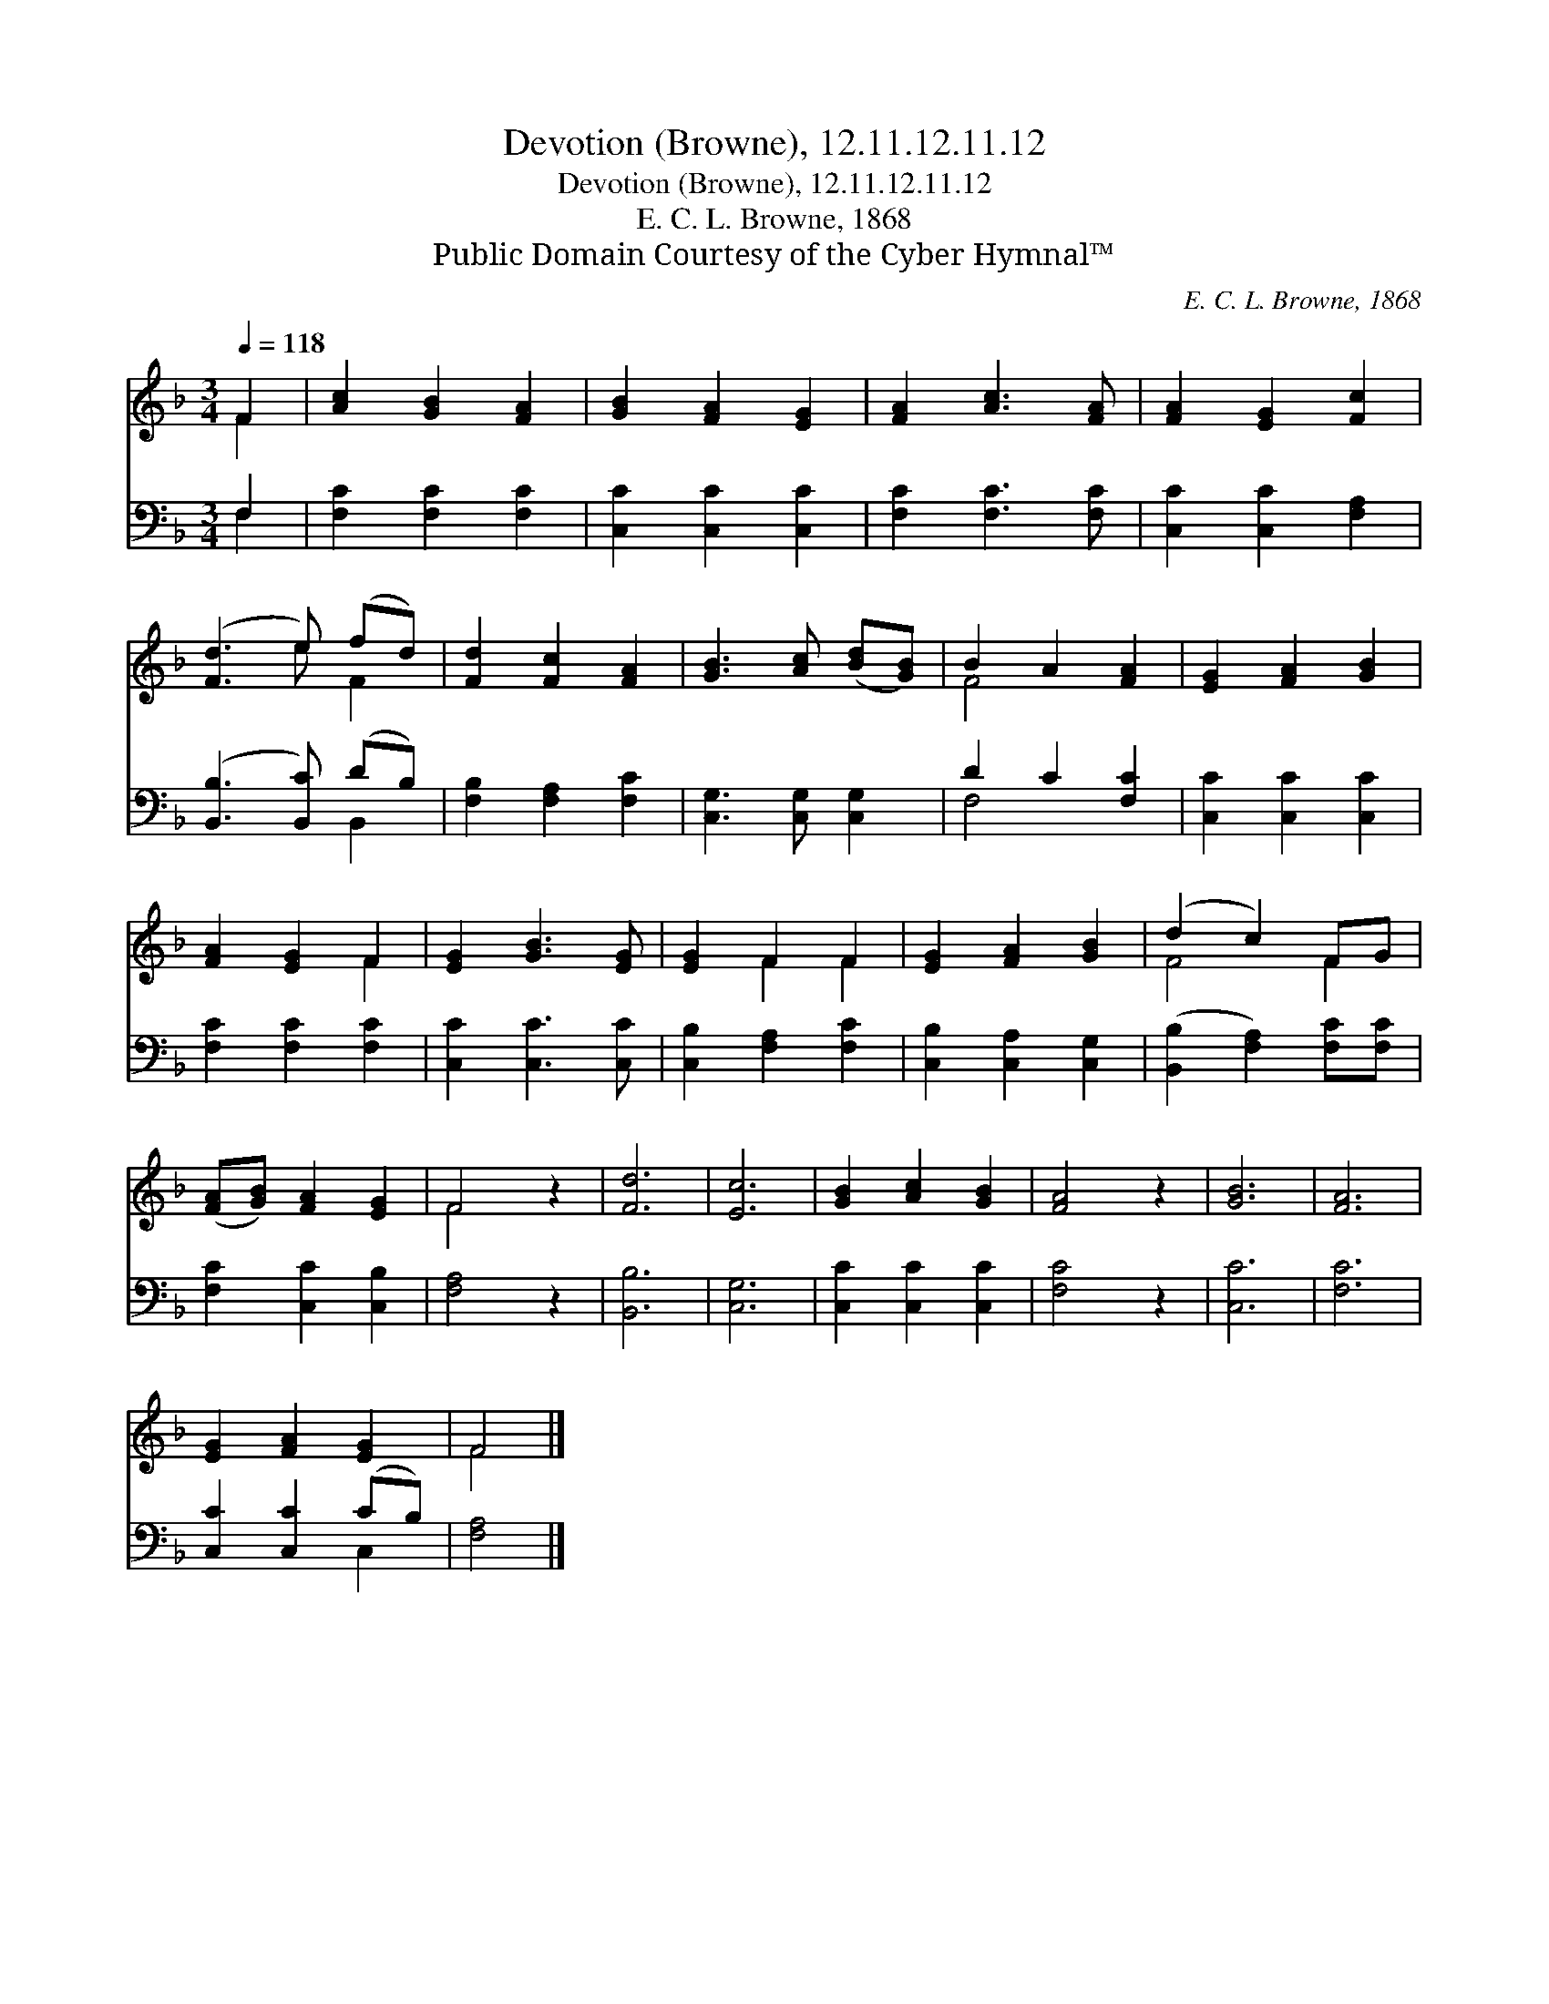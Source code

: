X:1
T:Devotion (Browne), 12.11.12.11.12
T:Devotion (Browne), 12.11.12.11.12
T:E. C. L. Browne, 1868
T:Public Domain Courtesy of the Cyber Hymnal™
C:E. C. L. Browne, 1868
Z:Public Domain
Z:Courtesy of the Cyber Hymnal™
%%score ( 1 2 ) ( 3 4 )
L:1/8
Q:1/4=118
M:3/4
K:F
V:1 treble 
V:2 treble 
V:3 bass 
V:4 bass 
V:1
 F2 | [Ac]2 [GB]2 [FA]2 | [GB]2 [FA]2 [EG]2 | [FA]2 [Ac]3 [FA] | [FA]2 [EG]2 [Fc]2 | %5
 ([Fd]3 e) (fd) | [Fd]2 [Fc]2 [FA]2 | [GB]3 [Ac] ([Bd][GB]) | B2 A2 [FA]2 | [EG]2 [FA]2 [GB]2 | %10
 [FA]2 [EG]2 F2 | [EG]2 [GB]3 [EG] | [EG]2 F2 F2 | [EG]2 [FA]2 [GB]2 | (d2 c2) FG | %15
 ([FA][GB]) [FA]2 [EG]2 | F4 z2 | [Fd]6 | [Ec]6 | [GB]2 [Ac]2 [GB]2 | [FA]4 z2 | [GB]6 | [FA]6 | %23
 [EG]2 [FA]2 [EG]2 | F4 |] %25
V:2
 F2 | x6 | x6 | x6 | x6 | x3 e F2 | x6 | x6 | F4 x2 | x6 | x4 F2 | x6 | x2 F2 F2 | x6 | F4 F2 | %15
 x6 | F4 x2 | x6 | x6 | x6 | x6 | x6 | x6 | x6 | F4 |] %25
V:3
 F,2 | [F,C]2 [F,C]2 [F,C]2 | [C,C]2 [C,C]2 [C,C]2 | [F,C]2 [F,C]3 [F,C] | [C,C]2 [C,C]2 [F,A,]2 | %5
 ([B,,B,]3 [B,,C]) (DB,) | [F,B,]2 [F,A,]2 [F,C]2 | [C,G,]3 [C,G,] [C,G,]2 | D2 C2 [F,C]2 | %9
 [C,C]2 [C,C]2 [C,C]2 | [F,C]2 [F,C]2 [F,C]2 | [C,C]2 [C,C]3 [C,C] | [C,B,]2 [F,A,]2 [F,C]2 | %13
 [C,B,]2 [C,A,]2 [C,G,]2 | ([B,,B,]2 [F,A,]2) [F,C][F,C] | [F,C]2 [C,C]2 [C,B,]2 | [F,A,]4 z2 | %17
 [B,,B,]6 | [C,G,]6 | [C,C]2 [C,C]2 [C,C]2 | [F,C]4 z2 | [C,C]6 | [F,C]6 | [C,C]2 [C,C]2 (CB,) | %24
 [F,A,]4 |] %25
V:4
 F,2 | x6 | x6 | x6 | x6 | x4 B,,2 | x6 | x6 | F,4 x2 | x6 | x6 | x6 | x6 | x6 | x6 | x6 | x6 | %17
 x6 | x6 | x6 | x6 | x6 | x6 | x4 C,2 | x4 |] %25

